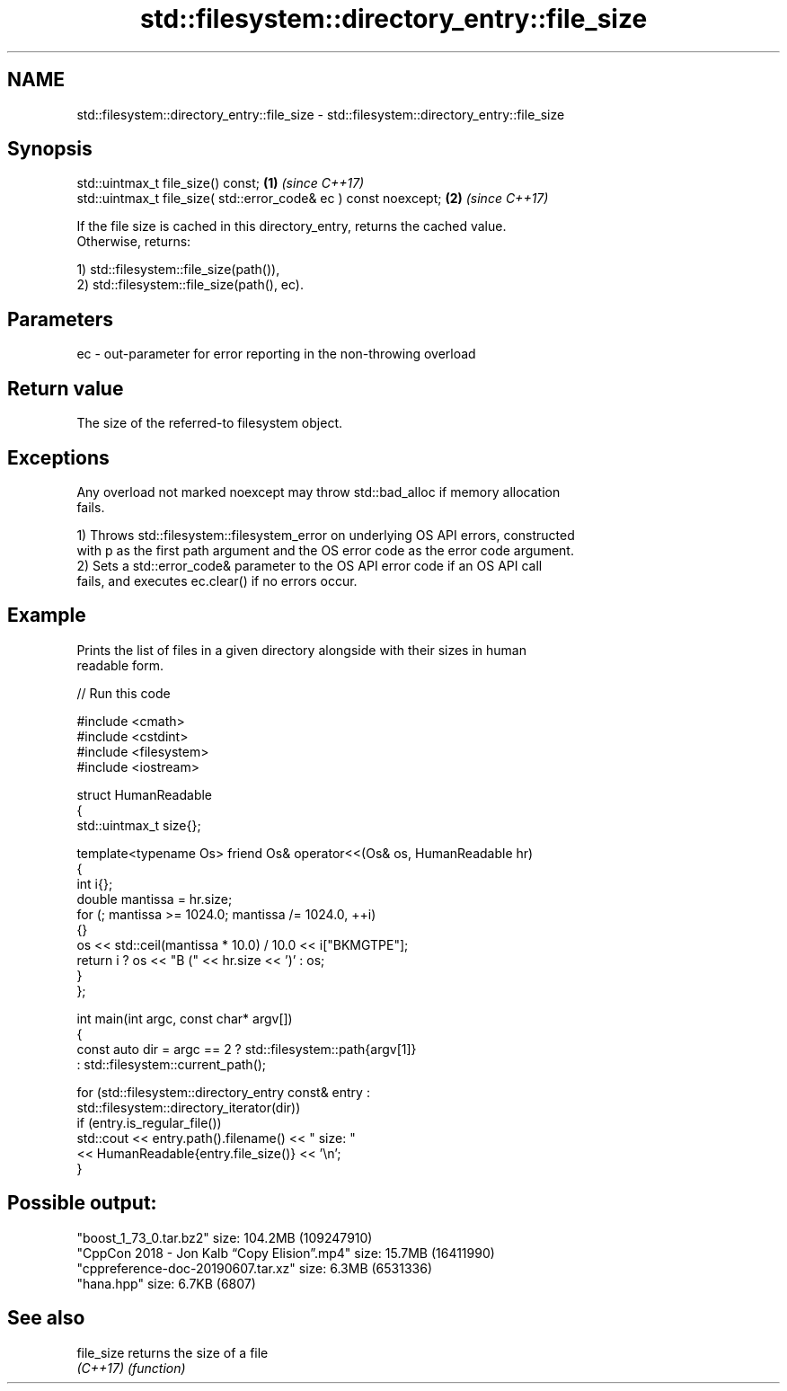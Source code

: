 .TH std::filesystem::directory_entry::file_size 3 "2024.06.10" "http://cppreference.com" "C++ Standard Libary"
.SH NAME
std::filesystem::directory_entry::file_size \- std::filesystem::directory_entry::file_size

.SH Synopsis
   std::uintmax_t file_size() const;                               \fB(1)\fP \fI(since C++17)\fP
   std::uintmax_t file_size( std::error_code& ec ) const noexcept; \fB(2)\fP \fI(since C++17)\fP

   If the file size is cached in this directory_entry, returns the cached value.
   Otherwise, returns:

   1) std::filesystem::file_size(path()),
   2) std::filesystem::file_size(path(), ec).

.SH Parameters

   ec - out-parameter for error reporting in the non-throwing overload

.SH Return value

   The size of the referred-to filesystem object.

.SH Exceptions

   Any overload not marked noexcept may throw std::bad_alloc if memory allocation
   fails.

   1) Throws std::filesystem::filesystem_error on underlying OS API errors, constructed
   with p as the first path argument and the OS error code as the error code argument.
   2) Sets a std::error_code& parameter to the OS API error code if an OS API call
   fails, and executes ec.clear() if no errors occur.

.SH Example

   Prints the list of files in a given directory alongside with their sizes in human
   readable form.


// Run this code

 #include <cmath>
 #include <cstdint>
 #include <filesystem>
 #include <iostream>

 struct HumanReadable
 {
     std::uintmax_t size{};

     template<typename Os> friend Os& operator<<(Os& os, HumanReadable hr)
     {
         int i{};
         double mantissa = hr.size;
         for (; mantissa >= 1024.0; mantissa /= 1024.0, ++i)
         {}
         os << std::ceil(mantissa * 10.0) / 10.0 << i["BKMGTPE"];
         return i ? os << "B (" << hr.size << ')' : os;
     }
 };

 int main(int argc, const char* argv[])
 {
     const auto dir = argc == 2 ? std::filesystem::path{argv[1]}
                                : std::filesystem::current_path();

     for (std::filesystem::directory_entry const& entry :
          std::filesystem::directory_iterator(dir))
         if (entry.is_regular_file())
             std::cout << entry.path().filename() << " size: "
                       << HumanReadable{entry.file_size()} << '\\n';
 }

.SH Possible output:

 "boost_1_73_0.tar.bz2" size: 104.2MB (109247910)
 "CppCon 2018 - Jon Kalb “Copy Elision”.mp4" size: 15.7MB (16411990)
 "cppreference-doc-20190607.tar.xz" size: 6.3MB (6531336)
 "hana.hpp" size: 6.7KB (6807)

.SH See also

   file_size returns the size of a file
   \fI(C++17)\fP   \fI(function)\fP
